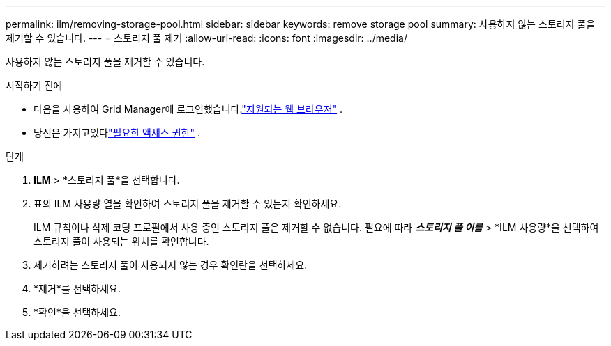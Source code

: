 ---
permalink: ilm/removing-storage-pool.html 
sidebar: sidebar 
keywords: remove storage pool 
summary: 사용하지 않는 스토리지 풀을 제거할 수 있습니다. 
---
= 스토리지 풀 제거
:allow-uri-read: 
:icons: font
:imagesdir: ../media/


[role="lead"]
사용하지 않는 스토리지 풀을 제거할 수 있습니다.

.시작하기 전에
* 다음을 사용하여 Grid Manager에 로그인했습니다.link:../admin/web-browser-requirements.html["지원되는 웹 브라우저"] .
* 당신은 가지고있다link:../admin/admin-group-permissions.html["필요한 액세스 권한"] .


.단계
. *ILM* > *스토리지 풀*을 선택합니다.
. 표의 ILM 사용량 열을 확인하여 스토리지 풀을 제거할 수 있는지 확인하세요.
+
ILM 규칙이나 삭제 코딩 프로필에서 사용 중인 스토리지 풀은 제거할 수 없습니다.  필요에 따라 *_스토리지 풀 이름_* > *ILM 사용량*을 선택하여 스토리지 풀이 사용되는 위치를 확인합니다.

. 제거하려는 스토리지 풀이 사용되지 않는 경우 확인란을 선택하세요.
. *제거*를 선택하세요.
. *확인*을 선택하세요.


